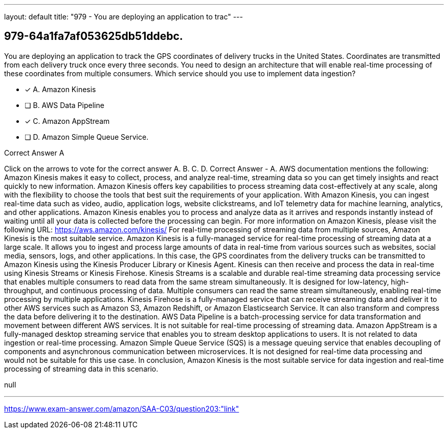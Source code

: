 ---
layout: default 
title: "979 - You are deploying an application to trac"
---


[.question]
== 979-64a1fa7af053625db51ddebc.


****

[.query]
--
You are deploying an application to track the GPS coordinates of delivery trucks in the United States.
Coordinates are transmitted from each delivery truck once every three seconds.
You need to design an architecture that will enable real-time processing of these coordinates from multiple consumers.
Which service should you use to implement data ingestion?


--

[.list]
--
* [*] A. Amazon Kinesis
* [ ] B. AWS Data Pipeline
* [*] C. Amazon AppStream
* [ ] D. Amazon Simple Queue Service.

--
****

[.answer]
Correct Answer  A

[.explanation]
--
Click on the arrows to vote for the correct answer
A.
B.
C.
D.
Correct Answer - A.
AWS documentation mentions the following:
Amazon Kinesis makes it easy to collect, process, and analyze real-time, streaming data so you can get timely insights and react quickly to new information.
Amazon Kinesis offers key capabilities to process streaming data cost-effectively at any scale, along with the flexibility to choose the tools that best suit the requirements of your application.
With Amazon Kinesis, you can ingest real-time data such as video, audio, application logs, website clickstreams, and IoT telemetry data for machine learning, analytics, and other applications.
Amazon Kinesis enables you to process and analyze data as it arrives and responds instantly instead of waiting until all your data is collected before the processing can begin.
For more information on Amazon Kinesis, please visit the following URL:
https://aws.amazon.com/kinesis/
For real-time processing of streaming data from multiple sources, Amazon Kinesis is the most suitable service.
Amazon Kinesis is a fully-managed service for real-time processing of streaming data at a large scale. It allows you to ingest and process large amounts of data in real-time from various sources such as websites, social media, sensors, logs, and other applications.
In this case, the GPS coordinates from the delivery trucks can be transmitted to Amazon Kinesis using the Kinesis Producer Library or Kinesis Agent. Kinesis can then receive and process the data in real-time using Kinesis Streams or Kinesis Firehose.
Kinesis Streams is a scalable and durable real-time streaming data processing service that enables multiple consumers to read data from the same stream simultaneously. It is designed for low-latency, high-throughput, and continuous processing of data. Multiple consumers can read the same stream simultaneously, enabling real-time processing by multiple applications.
Kinesis Firehose is a fully-managed service that can receive streaming data and deliver it to other AWS services such as Amazon S3, Amazon Redshift, or Amazon Elasticsearch Service. It can also transform and compress the data before delivering it to the destination.
AWS Data Pipeline is a batch-processing service for data transformation and movement between different AWS services. It is not suitable for real-time processing of streaming data.
Amazon AppStream is a fully-managed desktop streaming service that enables you to stream desktop applications to users. It is not related to data ingestion or real-time processing.
Amazon Simple Queue Service (SQS) is a message queuing service that enables decoupling of components and asynchronous communication between microservices. It is not designed for real-time data processing and would not be suitable for this use case.
In conclusion, Amazon Kinesis is the most suitable service for data ingestion and real-time processing of streaming data in this scenario.
--

[.ka]
null

'''



https://www.exam-answer.com/amazon/SAA-C03/question203:"link"


